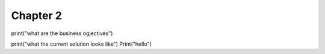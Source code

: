 Chapter 2
=========

print("what are the business ogjectives")

print("what the current solution looks like")
Print("hello")
